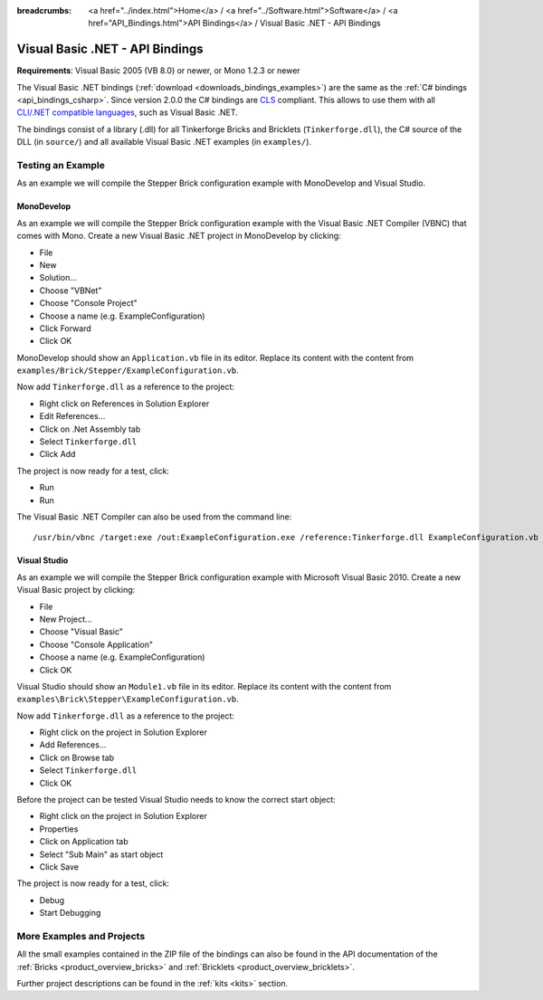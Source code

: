 
:breadcrumbs: <a href="../index.html">Home</a> / <a href="../Software.html">Software</a> / <a href="API_Bindings.html">API Bindings</a> / Visual Basic .NET - API Bindings

.. _api_bindings_vbnet:

Visual Basic .NET - API Bindings
================================

**Requirements**: Visual Basic 2005 (VB 8.0) or newer, or Mono 1.2.3 or newer

The Visual Basic .NET bindings (:ref:`download <downloads_bindings_examples>`)
are the same as the :ref:`C# bindings
<api_bindings_csharp>`. Since version 2.0.0 the C# bindings are
`CLS <http://en.wikipedia.org/wiki/Common_Language_Specification>`__
compliant. This allows to use them with all `CLI/.NET compatible languages
<http://en.wikipedia.org/wiki/List_of_CLI_languages>`__, such as
Visual Basic .NET.

The bindings consist of a library (.dll) for all Tinkerforge
Bricks and Bricklets (``Tinkerforge.dll``), the C# source of the DLL
(in ``source/``) and all available Visual Basic .NET examples (in ``examples/``).


Testing an Example
------------------

As an example we will compile the Stepper Brick configuration example with
MonoDevelop and Visual Studio.


MonoDevelop
^^^^^^^^^^^

As an example we will compile the Stepper Brick configuration example with
the Visual Basic .NET Compiler (VBNC) that comes with Mono. Create a new
Visual Basic .NET project in MonoDevelop by clicking:

* File
* New
* Solution...
* Choose "VBNet"
* Choose "Console Project"
* Choose a name (e.g. ExampleConfiguration)
* Click Forward
* Click OK

MonoDevelop should show an ``Application.vb`` file in its editor. Replace its
content with the content from ``examples/Brick/Stepper/ExampleConfiguration.vb``.

Now add ``Tinkerforge.dll`` as a reference to the project:

* Right click on References in Solution Explorer
* Edit References...
* Click on .Net Assembly tab
* Select ``Tinkerforge.dll``
* Click Add

The project is now ready for a test, click:

* Run
* Run

The Visual Basic .NET Compiler can also be used from the command line::

 /usr/bin/vbnc /target:exe /out:ExampleConfiguration.exe /reference:Tinkerforge.dll ExampleConfiguration.vb


Visual Studio
^^^^^^^^^^^^^

As an example we will compile the Stepper Brick configuration example with
Microsoft Visual Basic 2010. Create a new Visual Basic project by clicking:

* File
* New Project...
* Choose "Visual Basic"
* Choose "Console Application"
* Choose a name (e.g. ExampleConfiguration)
* Click OK

Visual Studio should show an ``Module1.vb`` file in its editor. Replace its
content with the content from ``examples\Brick\Stepper\ExampleConfiguration.vb``.

Now add ``Tinkerforge.dll`` as a reference to the project:

* Right click on the project in Solution Explorer
* Add References...
* Click on Browse tab
* Select ``Tinkerforge.dll``
* Click OK

Before the project can be tested Visual Studio needs to know the correct start
object:

* Right click on the project in Solution Explorer
* Properties
* Click on Application tab
* Select "Sub Main" as start object
* Click Save

The project is now ready for a test, click:

* Debug
* Start Debugging


More Examples and Projects
--------------------------

All the small examples contained in the ZIP file of the bindings can also be
found in the API documentation of the :ref:`Bricks <product_overview_bricks>` and
:ref:`Bricklets <product_overview_bricklets>`.

Further project descriptions can be found in the :ref:`kits <kits>` section.

.. FIXME: add a list with direct links here
